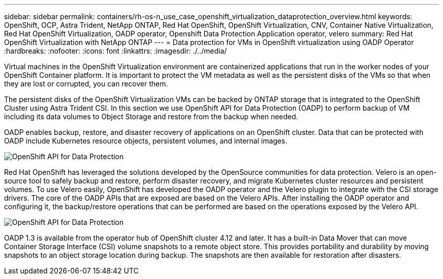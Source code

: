 ---
sidebar: sidebar
permalink: containers/rh-os-n_use_case_openshift_virtualization_dataprotection_overview.html
keywords: OpenShift, OCP, Astra Trident, NetApp ONTAP, Red Hat OpenShift, OpenShift Virtualization, CNV, Container Native Virtualization, Red Hat OpenShift Virtualization, OADP operator, Openshift Data Protection Application operator, velero
summary: Red Hat OpenShift Virtualization with NetApp ONTAP
---
= Data protection for VMs in OpenShift virtualization using OADP Operator
:hardbreaks:
:nofooter:
:icons: font
:linkattrs:
:imagesdir: ./../media/

Virtual machines in the OpenShift Virtualization environment are containerized applications that run in the worker nodes of your OpenShift Container platform. It is important to protect the VM metadata as well as the persistent disks of the VMs  so that when they are lost or corrupted, you can recover them. 

The persistent disks of the OpenShift Virtualization VMs  can be backed by ONTAP storage that is integrated to the OpenShift Cluster using Astra Trident CSI. In this section we use OpenShift API for Data Protection (OADP) to perform backup of VM including its data volumes to Object Storage and restore from the backup when needed. 

OADP enables backup, restore, and disaster recovery of applications on an OpenShift cluster. Data that can be protected with OADP include Kubernetes resource objects, persistent volumes, and internal images.

image::redhat_openshift_OADP_image1.jpg[OpenShift API for Data Protection]

Red Hat OpenShift has leveraged the solutions developed by the OpenSource communities for data protection. Velero is an open-source tool to safely backup and restore, perform disaster recovery, and migrate Kubernetes cluster resources and persistent volumes. To use Velero easily, OpenShift has developed the OADP operator and the Velero plugin to integrate with the CSI storage drivers. The core of the OADP APIs that are exposed are based on the Velero APIs. After installing the OADP operator and configuring it, the backup/restore operations that can be performed are based on the operations exposed by the Velero API. 

image::redhat_openshift_OADP_image2.jpg[OpenShift API for Data Protection]


OADP 1.3 is available from the operator hub of OpenShift cluster 4.12 and later. It has a built-in Data Mover that can move Container Storage Interface (CSI) volume snapshots to a remote object store. This provides portability and durability by moving snapshots to an object storage location during  backup. The snapshots are then available for restoration after disasters. 

 
